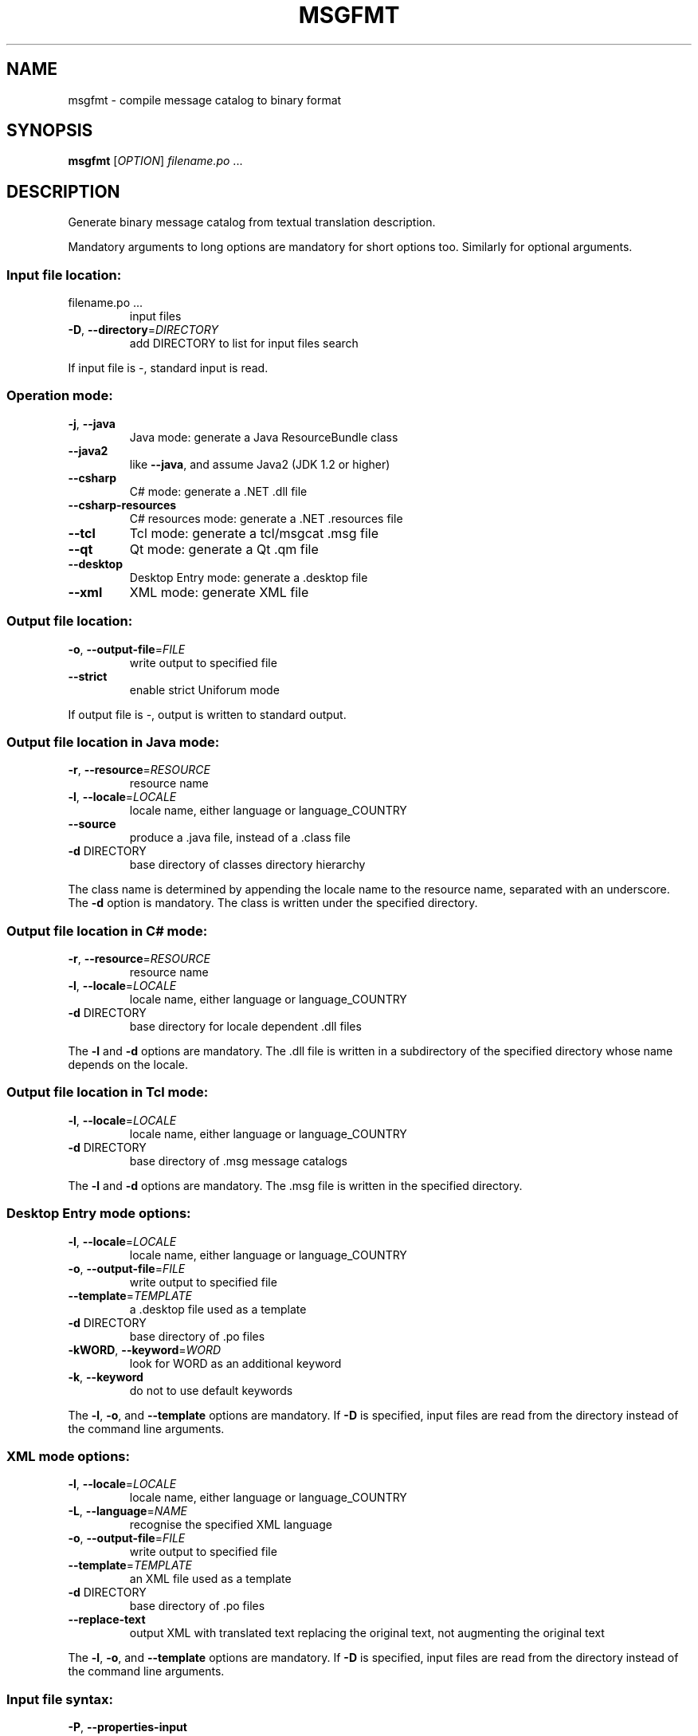 .\" DO NOT MODIFY THIS FILE!  It was generated by help2man 1.47.6.
.TH MSGFMT "1" "December 2024" "GNU gettext-tools 0.23.1" "User Commands"
.SH NAME
msgfmt \- compile message catalog to binary format
.SH SYNOPSIS
.B msgfmt
[\fI\,OPTION\/\fR] \fI\,filename.po \/\fR...
.SH DESCRIPTION
.\" Add any additional description here
.PP
Generate binary message catalog from textual translation description.
.PP
Mandatory arguments to long options are mandatory for short options too.
Similarly for optional arguments.
.SS "Input file location:"
.TP
filename.po ...
input files
.TP
\fB\-D\fR, \fB\-\-directory\fR=\fI\,DIRECTORY\/\fR
add DIRECTORY to list for input files search
.PP
If input file is \-, standard input is read.
.SS "Operation mode:"
.TP
\fB\-j\fR, \fB\-\-java\fR
Java mode: generate a Java ResourceBundle class
.TP
\fB\-\-java2\fR
like \fB\-\-java\fR, and assume Java2 (JDK 1.2 or higher)
.TP
\fB\-\-csharp\fR
C# mode: generate a .NET .dll file
.TP
\fB\-\-csharp\-resources\fR
C# resources mode: generate a .NET .resources file
.TP
\fB\-\-tcl\fR
Tcl mode: generate a tcl/msgcat .msg file
.TP
\fB\-\-qt\fR
Qt mode: generate a Qt .qm file
.TP
\fB\-\-desktop\fR
Desktop Entry mode: generate a .desktop file
.TP
\fB\-\-xml\fR
XML mode: generate XML file
.SS "Output file location:"
.TP
\fB\-o\fR, \fB\-\-output\-file\fR=\fI\,FILE\/\fR
write output to specified file
.TP
\fB\-\-strict\fR
enable strict Uniforum mode
.PP
If output file is \-, output is written to standard output.
.SS "Output file location in Java mode:"
.TP
\fB\-r\fR, \fB\-\-resource\fR=\fI\,RESOURCE\/\fR
resource name
.TP
\fB\-l\fR, \fB\-\-locale\fR=\fI\,LOCALE\/\fR
locale name, either language or language_COUNTRY
.TP
\fB\-\-source\fR
produce a .java file, instead of a .class file
.TP
\fB\-d\fR DIRECTORY
base directory of classes directory hierarchy
.PP
The class name is determined by appending the locale name to the resource name,
separated with an underscore.  The \fB\-d\fR option is mandatory.  The class is
written under the specified directory.
.SS "Output file location in C# mode:"
.TP
\fB\-r\fR, \fB\-\-resource\fR=\fI\,RESOURCE\/\fR
resource name
.TP
\fB\-l\fR, \fB\-\-locale\fR=\fI\,LOCALE\/\fR
locale name, either language or language_COUNTRY
.TP
\fB\-d\fR DIRECTORY
base directory for locale dependent .dll files
.PP
The \fB\-l\fR and \fB\-d\fR options are mandatory.  The .dll file is written in a
subdirectory of the specified directory whose name depends on the locale.
.SS "Output file location in Tcl mode:"
.TP
\fB\-l\fR, \fB\-\-locale\fR=\fI\,LOCALE\/\fR
locale name, either language or language_COUNTRY
.TP
\fB\-d\fR DIRECTORY
base directory of .msg message catalogs
.PP
The \fB\-l\fR and \fB\-d\fR options are mandatory.  The .msg file is written in the
specified directory.
.SS "Desktop Entry mode options:"
.TP
\fB\-l\fR, \fB\-\-locale\fR=\fI\,LOCALE\/\fR
locale name, either language or language_COUNTRY
.TP
\fB\-o\fR, \fB\-\-output\-file\fR=\fI\,FILE\/\fR
write output to specified file
.TP
\fB\-\-template\fR=\fI\,TEMPLATE\/\fR
a .desktop file used as a template
.TP
\fB\-d\fR DIRECTORY
base directory of .po files
.TP
\fB\-kWORD\fR, \fB\-\-keyword\fR=\fI\,WORD\/\fR
look for WORD as an additional keyword
.TP
\fB\-k\fR, \fB\-\-keyword\fR
do not to use default keywords
.PP
The \fB\-l\fR, \fB\-o\fR, and \fB\-\-template\fR options are mandatory.  If \fB\-D\fR is specified, input
files are read from the directory instead of the command line arguments.
.SS "XML mode options:"
.TP
\fB\-l\fR, \fB\-\-locale\fR=\fI\,LOCALE\/\fR
locale name, either language or language_COUNTRY
.TP
\fB\-L\fR, \fB\-\-language\fR=\fI\,NAME\/\fR
recognise the specified XML language
.TP
\fB\-o\fR, \fB\-\-output\-file\fR=\fI\,FILE\/\fR
write output to specified file
.TP
\fB\-\-template\fR=\fI\,TEMPLATE\/\fR
an XML file used as a template
.TP
\fB\-d\fR DIRECTORY
base directory of .po files
.TP
\fB\-\-replace\-text\fR
output XML with translated text replacing the
original text, not augmenting the original text
.PP
The \fB\-l\fR, \fB\-o\fR, and \fB\-\-template\fR options are mandatory.  If \fB\-D\fR is specified, input
files are read from the directory instead of the command line arguments.
.SS "Input file syntax:"
.TP
\fB\-P\fR, \fB\-\-properties\-input\fR
input files are in Java .properties syntax
.TP
\fB\-\-stringtable\-input\fR
input files are in NeXTstep/GNUstep .strings
syntax
.SS "Input file interpretation:"
.TP
\fB\-c\fR, \fB\-\-check\fR
perform all the checks implied by
\fB\-\-check\-format\fR, \fB\-\-check\-header\fR, \fB\-\-check\-domain\fR
.TP
\fB\-\-check\-format\fR
check language dependent format strings
.TP
\fB\-\-check\-header\fR
verify presence and contents of the header entry
.TP
\fB\-\-check\-domain\fR
check for conflicts between domain directives
and the \fB\-\-output\-file\fR option
.TP
\fB\-C\fR, \fB\-\-check\-compatibility\fR
check that GNU msgfmt behaves like X/Open msgfmt
.TP
\fB\-\-check\-accelerators\fR[=\fI\,CHAR\/\fR]
check presence of keyboard accelerators for
menu items
.TP
\fB\-f\fR, \fB\-\-use\-fuzzy\fR
use fuzzy entries in output
.SS "Output details:"
.TP
\fB\-\-no\-convert\fR
don't convert the messages to UTF\-8 encoding
.TP
\fB\-\-no\-redundancy\fR
don't pre\-expand ISO C 99 <inttypes.h>
format string directive macros
.TP
\fB\-a\fR, \fB\-\-alignment\fR=\fI\,NUMBER\/\fR
align strings to NUMBER bytes (default: 1)
.TP
\fB\-\-endianness\fR=\fI\,BYTEORDER\/\fR
write out 32\-bit numbers in the given byte order
(big or little, default depends on platform)
.TP
\fB\-\-no\-hash\fR
binary file will not include the hash table
.SS "Informative output:"
.TP
\fB\-h\fR, \fB\-\-help\fR
display this help and exit
.TP
\fB\-V\fR, \fB\-\-version\fR
output version information and exit
.TP
\fB\-\-statistics\fR
print statistics about translations
.TP
\fB\-v\fR, \fB\-\-verbose\fR
increase verbosity level
.SH AUTHOR
Written by Ulrich Drepper.
.SH "REPORTING BUGS"
Report bugs in the bug tracker at <https://savannah.gnu.org/projects/gettext>
or by email to <bug\-gettext@gnu.org>.
.SH COPYRIGHT
Copyright \(co 1995\-2024 Free Software Foundation, Inc.
License GPLv3+: GNU GPL version 3 or later <https://gnu.org/licenses/gpl.html>
.br
This is free software: you are free to change and redistribute it.
There is NO WARRANTY, to the extent permitted by law.
.SH "SEE ALSO"
The full documentation for
.B msgfmt
is maintained as a Texinfo manual.  If the
.B info
and
.B msgfmt
programs are properly installed at your site, the command
.IP
.B info msgfmt
.PP
should give you access to the complete manual.
